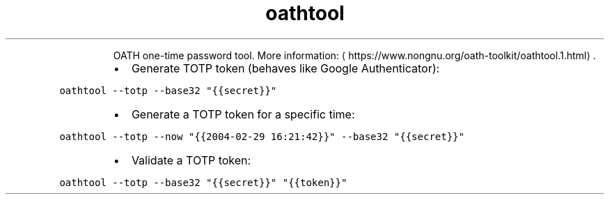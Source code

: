 .TH oathtool
.PP
.RS
OATH one\-time password tool.
More information: \[la]https://www.nongnu.org/oath-toolkit/oathtool.1.html\[ra]\&.
.RE
.RS
.IP \(bu 2
Generate TOTP token (behaves like Google Authenticator):
.RE
.PP
\fB\fCoathtool \-\-totp \-\-base32 "{{secret}}"\fR
.RS
.IP \(bu 2
Generate a TOTP token for a specific time:
.RE
.PP
\fB\fCoathtool \-\-totp \-\-now "{{2004\-02\-29 16:21:42}}" \-\-base32 "{{secret}}"\fR
.RS
.IP \(bu 2
Validate a TOTP token:
.RE
.PP
\fB\fCoathtool \-\-totp \-\-base32 "{{secret}}" "{{token}}"\fR
